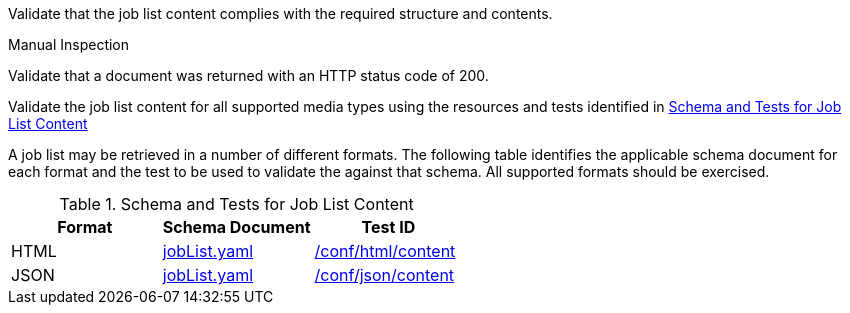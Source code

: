 [[ats_job-list_job-list-success]]
[requirement,type="abstracttest",label="/conf/job-list/job-list-success",subject='<<req_job-list_job-list-success,/req/job-list/job-list-success>>']
====
[.component,class=test-purpose]
--
Validate that the job list content complies with the required structure and contents.
--

[.component,class=test method type]
--
Manual Inspection
--

[.component,class=test method]
=====
[.component,class=step]
--
Validate that a document was returned with an HTTP status code of 200.
--

[.component,class=step]
--
Validate the job list content for all supported media types using the resources and tests identified in <<job-list-schema>>
--
=====

A job list may be retrieved in a number of different formats. The following table identifies the applicable schema document for each format and the test to be used to validate the against that schema. All supported formats should be exercised.
====

[[job-list-schema]]
.Schema and Tests for Job List Content
[cols="3",options="header"]
|===
|Format |Schema Document |Test ID
|HTML |link:http://schemas.opengis.net/ogcapi/processes/part1/1.0/openapi/schemas/jobList.yaml[jobList.yaml] |<<ats_html_content,/conf/html/content>>
|JSON |link:http://schemas.opengis.net/ogcapi/processes/part1/1.0/openapi/schemas/jobList.yaml[jobList.yaml] |<<ats_json_content,/conf/json/content>>
|===

